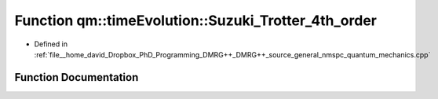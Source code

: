 .. _exhale_function_namespaceqm_1_1time_evolution_1a6f07f0c3a2181990bb149a1716a7bad5:

Function qm::timeEvolution::Suzuki_Trotter_4th_order
====================================================

- Defined in :ref:`file__home_david_Dropbox_PhD_Programming_DMRG++_DMRG++_source_general_nmspc_quantum_mechanics.cpp`


Function Documentation
----------------------


.. doxygenfunction:: qm::timeEvolution::Suzuki_Trotter_4th_order(const std::complex<double>, const Eigen::MatrixXcd&, const Eigen::MatrixXcd&)
